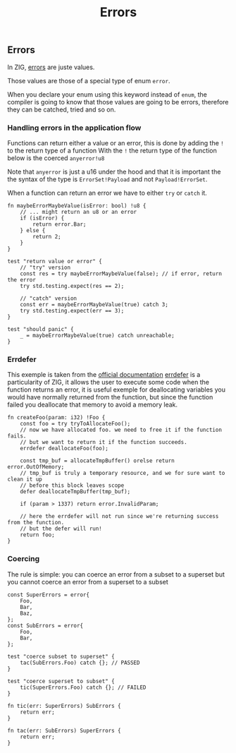 #+title: Errors
#+weight: 3

** Errors
In ZIG, [[https://ziglang.org/documentation/master/#Errors][errors]] are juste values.

Those values are those of a special type of enum =error=.

When you declare your enum using this keyword instead of =enum=, the compiler is going to know that those values are going to be errors, therefore they can be catched, tried and so on.

*** Handling errors in the application flow
Functions can return either a value or an error, this is done by adding the =!= to the return type of a function
With the =!= the return type of the function below is the coerced =anyerror!u8=

Note that =anyerror= is just a u16 under the hood and that it is important the the syntax of the type is =ErrorSet!Payload= and not =Payload!ErrorSet=.

When a function can return an error we have to either =try= or =catch= it.

#+source: simple
#+begin_src zig :imports '(std)
fn maybeErrorMaybeValue(isError: bool) !u8 {
    // ... might return an u8 or an error
    if (isError) {
        return error.Bar;
    } else {
        return 2;
    }
}

test "return value or error" {
    // "try" version
    const res = try maybeErrorMaybeValue(false); // if error, return the error
    try std.testing.expect(res == 2);
    
    // "catch" version
    const err = maybeErrorMaybeValue(true) catch 3;
    try std.testing.expect(err == 3);
}

test "should panic" {
    _ = maybeErrorMaybeValue(true) catch unreachable;
}
#+end_src

*** Errdefer
This exemple is taken from the [[https://ziglang.org/documentation/master/#errdefer][official documentation]]
[[https://ziglang.org/documentation/master/#errdefer][errdefer]] is a particularity of ZIG, it allows the user to execute some code when the function returns an error, it is useful exemple for deallocating variables you would have normally returned from the function, but since the function failed you deallocate that memory to avoid a memory leak.
#+source: simple
#+begin_src zig :imports '(std)
fn createFoo(param: i32) !Foo {
    const foo = try tryToAllocateFoo();
    // now we have allocated foo. we need to free it if the function fails.
    // but we want to return it if the function succeeds.
    errdefer deallocateFoo(foo);

    const tmp_buf = allocateTmpBuffer() orelse return error.OutOfMemory;
    // tmp_buf is truly a temporary resource, and we for sure want to clean it up
    // before this block leaves scope
    defer deallocateTmpBuffer(tmp_buf);

    if (param > 1337) return error.InvalidParam;

    // here the errdefer will not run since we're returning success from the function.
    // but the defer will run!
    return foo;
}
#+end_src


*** Coercing
The rule is simple: you can coerce an error from a subset to a superset but you cannot coerce an error from a superset to a subset

#+source: simple
#+begin_src zig :imports '(std)
const SuperErrors = error{
    Foo,
    Bar,
    Baz,
};
const SubErrors = error{
    Foo,
    Bar,
};

test "coerce subset to superset" {
    tac(SubErrors.Foo) catch {}; // PASSED
}

test "coerce superset to subset" {
    tic(SuperErrors.Foo) catch {}; // FAILED
}

fn tic(err: SuperErrors) SubErrors {
    return err;
}

fn tac(err: SubErrors) SuperErrors {
    return err;
}
#+end_src
